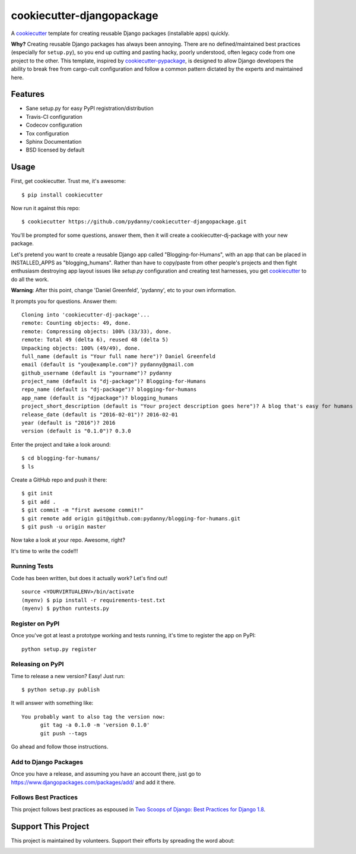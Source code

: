 ==========================
cookiecutter-djangopackage
==========================

.. image:: https://travis-ci.org/pydanny/cookiecutter-djangopackage.svg?branch=master
    :target: https://travis-ci.org/pydanny/cookiecutter-djangopackage

A cookiecutter_ template for creating reusable Django packages (installable apps) quickly.

**Why?** Creating reusable Django packages has always been annoying. There are no defined/maintained
best practices (especially for ``setup.py``), so you end up cutting and pasting hacky, poorly understood,
often legacy code from one project to the other. This template, inspired by `cookiecutter-pypackage`_,
is designed to allow Django developers the ability to break free from cargo-cult configuration and follow
a common pattern dictated by the experts and maintained here.

.. _cookiecutter: https://github.com/audreyr/cookiecutter
.. _cookiecutter-pypackage: https://github.com/audreyr/cookiecutter-pypackage

Features
--------

* Sane setup.py for easy PyPI registration/distribution
* Travis-CI configuration
* Codecov configuration
* Tox configuration
* Sphinx Documentation
* BSD licensed by default

Usage
------

First, get cookiecutter. Trust me, it's awesome::

    $ pip install cookiecutter

Now run it against this repo::

    $ cookiecutter https://github.com/pydanny/cookiecutter-djangopackage.git

You'll be prompted for some questions, answer them, then it will create a cookiecutter-dj-package with
your new package.

Let's pretend you want to create a reusable Django app called "Blogging-for-Humans", with an app that can be placed
in INSTALLED_APPS as "blogging_humans". Rather than have to copy/paste from other people's projects and
then fight enthusiasm destroying app layout issues like `setup.py` configuration and creating test
harnesses, you get cookiecutter_ to do all the work.

**Warning**: After this point, change 'Daniel Greenfeld', 'pydanny', etc to your own information.

It prompts you for questions. Answer them::

    Cloning into 'cookiecutter-dj-package'...
    remote: Counting objects: 49, done.
    remote: Compressing objects: 100% (33/33), done.
    remote: Total 49 (delta 6), reused 48 (delta 5)
    Unpacking objects: 100% (49/49), done.
    full_name (default is "Your full name here")? Daniel Greenfeld
    email (default is "you@example.com")? pydanny@gmail.com
    github_username (default is "yourname")? pydanny
    project_name (default is "dj-package")? Blogging-for-Humans
    repo_name (default is "dj-package")? blogging-for-humans
    app_name (default is "djpackage")? blogging_humans
    project_short_description (default is "Your project description goes here")? A blog that's easy for humans to use!
    release_date (default is "2016-02-01")? 2016-02-01
    year (default is "2016")? 2016
    version (default is "0.1.0")? 0.3.0

Enter the project and take a look around::

    $ cd blogging-for-humans/
    $ ls

Create a GitHub repo and push it there::

    $ git init
    $ git add .
    $ git commit -m "first awesome commit!"
    $ git remote add origin git@github.com:pydanny/blogging-for-humans.git
    $ git push -u origin master

Now take a look at your repo. Awesome, right?

It's time to write the code!!!

Running Tests
~~~~~~~~~~~~~~~~~

Code has been written, but does it actually work? Let's find out!

::

    source <YOURVIRTUALENV>/bin/activate
    (myenv) $ pip install -r requirements-test.txt
    (myenv) $ python runtests.py

Register on PyPI
~~~~~~~~~~~~~~~~~

Once you've got at least a prototype working and tests running, it's time to register the app on PyPI::

    python setup.py register


Releasing on PyPI
~~~~~~~~~~~~~~~~~~~~~~~~

Time to release a new version? Easy! Just run::

    $ python setup.py publish

It will answer with something like::

    You probably want to also tag the version now:
          git tag -a 0.1.0 -m 'version 0.1.0'
          git push --tags

Go ahead and follow those instructions.

Add to Django Packages
~~~~~~~~~~~~~~~~~~~~~~~

Once you have a release, and assuming you have an account there, just go to https://www.djangopackages.com/packages/add/ and add it there.


Follows Best Practices
~~~~~~~~~~~~~~~~~~~~~~~

.. image:: http://twoscoops.smugmug.com/Two-Scoops-Press-Media-Kit/i-C8s5jkn/0/O/favicon-152.png
   :name: Two Scoops Logo
   :align: center
   :alt: Two Scoops of Django
   :target: http://twoscoopspress.org/products/two-scoops-of-django-1-8

This project follows best practices as espoused in `Two Scoops of Django: Best Practices for Django 1.8`_.

.. _`Two Scoops of Django: Best Practices for Django 1.8`: http://twoscoopspress.org/products/two-scoops-of-django-1-8

Support This Project
--------------------

This project is maintained by volunteers. Support their efforts by spreading the word about:

.. image:: https://s3.amazonaws.com/tsacademy/images/tsa-logo-250x60-transparent-01.png
   :name: Two Scoops Academy
   :align: center
   :alt: Two Scoops Academy
   :target: http://www.twoscoops.academy/
